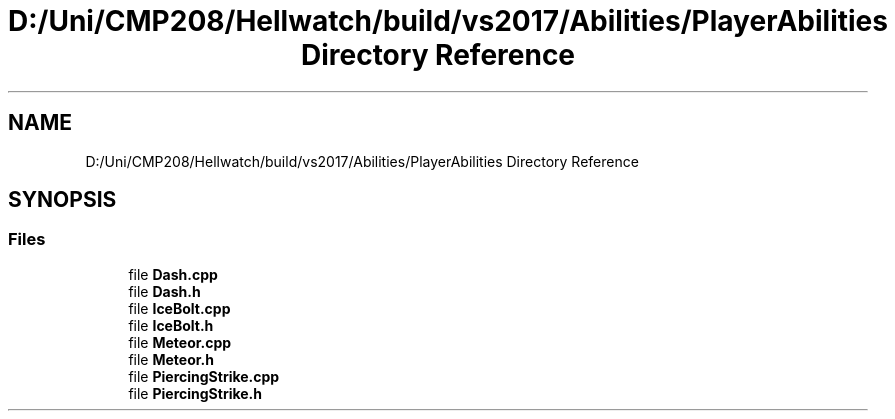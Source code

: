 .TH "D:/Uni/CMP208/Hellwatch/build/vs2017/Abilities/PlayerAbilities Directory Reference" 3 "Thu Apr 27 2023" "Hellwatch" \" -*- nroff -*-
.ad l
.nh
.SH NAME
D:/Uni/CMP208/Hellwatch/build/vs2017/Abilities/PlayerAbilities Directory Reference
.SH SYNOPSIS
.br
.PP
.SS "Files"

.in +1c
.ti -1c
.RI "file \fBDash\&.cpp\fP"
.br
.ti -1c
.RI "file \fBDash\&.h\fP"
.br
.ti -1c
.RI "file \fBIceBolt\&.cpp\fP"
.br
.ti -1c
.RI "file \fBIceBolt\&.h\fP"
.br
.ti -1c
.RI "file \fBMeteor\&.cpp\fP"
.br
.ti -1c
.RI "file \fBMeteor\&.h\fP"
.br
.ti -1c
.RI "file \fBPiercingStrike\&.cpp\fP"
.br
.ti -1c
.RI "file \fBPiercingStrike\&.h\fP"
.br
.in -1c
